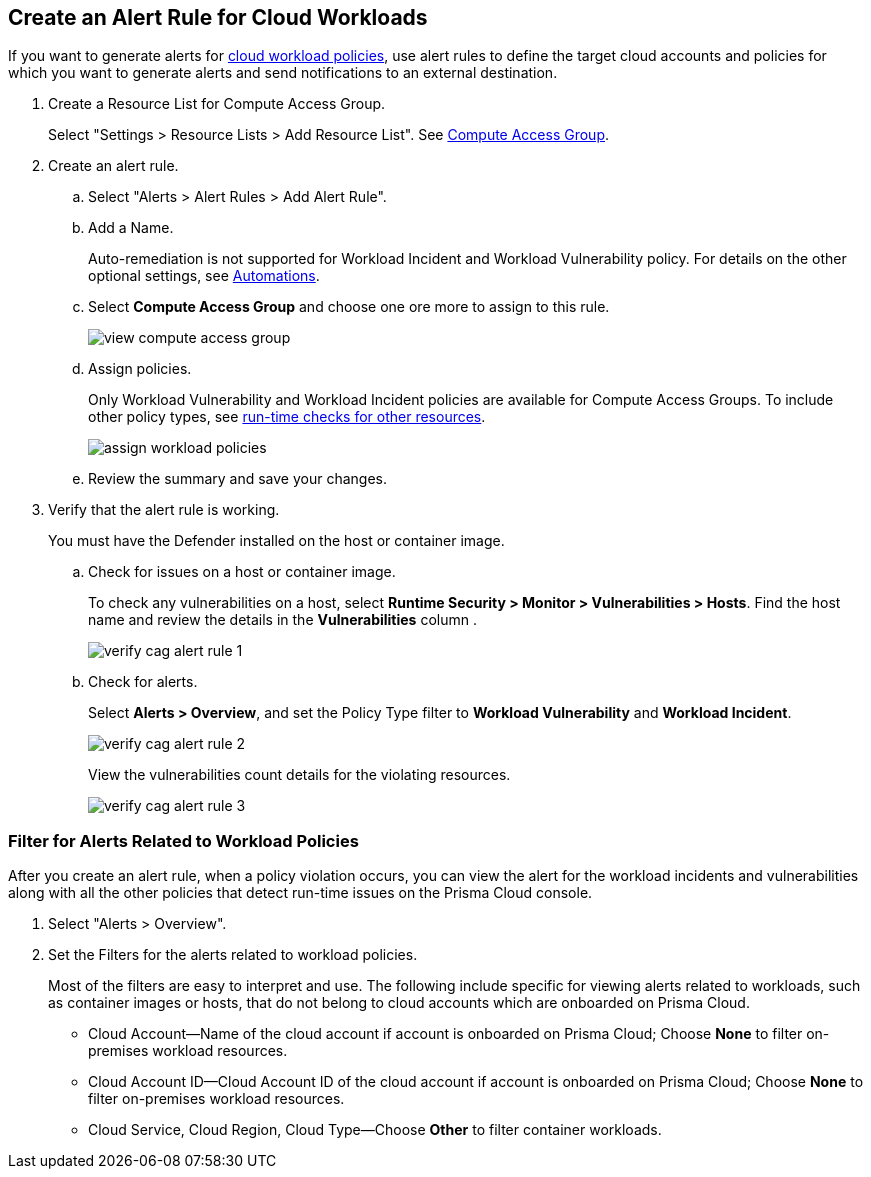 :topic_type: task
[.task]
[#create-alert-rule-cloud-workloads]
== Create an Alert Rule for Cloud Workloads

If you want to generate alerts for xref:../governance/workload-protection-policies.adoc[cloud workload policies], use alert rules to define the target cloud accounts and policies for which you want to generate alerts and send notifications to an external  destination.

[.procedure]
. Create a Resource List for Compute Access Group.
+
Select "Settings > Resource Lists > Add Resource List".  See xref:../administration/add-a-resource-list-on-prisma-cloud.adoc[Compute Access Group].

. Create an alert rule.
.. Select "Alerts > Alert Rules > Add Alert Rule".
.. Add a Name.
+
Auto-remediation is not supported for Workload Incident and Workload Vulnerability policy. 
For details on the other optional settings, see xref:create-an-alert-rule-cloud-infrastructure.adoc[Automations].

.. Select *Compute Access Group* and choose one ore more to assign to this rule.
+
image::alerts/view-compute-access-group.png[]

.. Assign policies.
+
Only Workload Vulnerability and Workload Incident policies are available for Compute Access Groups. To include other policy types, see xref:create-an-alert-rule-cloud-infrastructure.adoc[run-time checks for other resources].
+
image::alerts/assign-workload-policies.png[]

.. Review the summary and save your changes.

. Verify that the alert rule is working.
+
You must have the Defender installed on the host or container image.

.. Check for issues on a host or container image.
+
To check any vulnerabilities on a host, select *Runtime Security > Monitor > Vulnerabilities > Hosts*.
Find the host name and review the details in the *Vulnerabilities* column .
+
image::alerts/verify-cag-alert-rule-1.png[]

.. Check for alerts.
+
Select *Alerts > Overview*, and set the Policy Type filter to *Workload Vulnerability* and *Workload Incident*.
+
image::alerts/verify-cag-alert-rule-2.png[]
+
View the vulnerabilities count details for the violating resources.
+
image::alerts/verify-cag-alert-rule-3.png[]

[.task]
[#use-alert-workload-filter]
=== Filter for Alerts Related to Workload Policies

After you create an alert rule, when a policy violation occurs, you can view the alert for the workload incidents and vulnerabilities along with all the other policies that detect run-time issues on the Prisma Cloud console.

[.procedure]
. Select "Alerts > Overview".

. Set the Filters for the alerts related to workload policies.
+
Most of the filters are easy to interpret and use. The following include specific for viewing alerts related to workloads, such as container images or hosts, that do not belong to cloud accounts which are onboarded on Prisma Cloud. 

* Cloud Account—Name of the cloud account if account is onboarded on Prisma Cloud; Choose *None* to filter on-premises workload resources.

* Cloud Account ID—Cloud Account ID of the cloud account if account is onboarded on Prisma Cloud; Choose *None* to filter on-premises workload resources.

* Cloud Service, Cloud Region, Cloud Type—Choose *Other* to filter container workloads.

